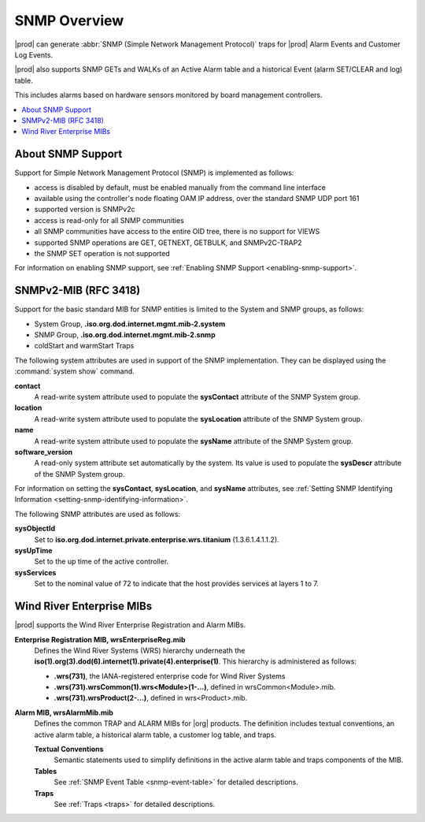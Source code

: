 
.. gzl1552680561274
.. _snmp-overview:

=============
SNMP Overview
=============

|prod| can generate :abbr:`SNMP (Simple Network Management Protocol)` traps for
|prod| Alarm Events and Customer Log Events.

|prod| also supports SNMP GETs and WALKs of an Active Alarm table and a
historical Event (alarm SET/CLEAR and log) table.

This includes alarms based on hardware sensors monitored by board management
controllers.

.. xreflink For more information, see |node-doc|: :ref:`Sensors Tab <sensors-tab>`.

.. contents::
   :local:
   :depth: 1

.. _snmp-overview-section-N10027-N1001F-N10001:

------------------
About SNMP Support
------------------

Support for Simple Network Management Protocol \(SNMP\) is implemented as follows:

.. _snmp-overview-ul-bjv-cjd-cp:

-   access is disabled by default, must be enabled manually from the command
    line interface

-   available using the controller's node floating OAM IP address, over the
    standard SNMP UDP port 161

-   supported version is SNMPv2c

-   access is read-only for all SNMP communities

-   all SNMP communities have access to the entire OID tree, there is no
    support for VIEWS

-   supported SNMP operations are GET, GETNEXT, GETBULK, and SNMPv2C-TRAP2

-   the SNMP SET operation is not supported

For information on enabling SNMP support, see
:ref:`Enabling SNMP Support <enabling-snmp-support>`.

.. _snmp-overview-section-N10099-N1001F-N10001:

-----------------------
SNMPv2-MIB \(RFC 3418\)
-----------------------

Support for the basic standard MIB for SNMP entities is limited to the System
and SNMP groups, as follows:

.. _snmp-overview-ul-ulb-ypl-hp:

-   System Group, **.iso.org.dod.internet.mgmt.mib-2.system**

-   SNMP Group, **.iso.org.dod.internet.mgmt.mib-2.snmp**

-   coldStart and warmStart Traps

The following system attributes are used in support of the SNMP implementation.
They can be displayed using the :command:`system show` command.

**contact**
    A read-write system attribute used to populate the **sysContact** attribute
    of the SNMP System group.

**location**
    A read-write system attribute used to populate the **sysLocation** attribute
    of the SNMP System group.

**name**
    A read-write system attribute used to populate the **sysName** attribute of
    the SNMP System group.

**software\_version**
    A read-only system attribute set automatically by the system. Its value is
    used to populate the **sysDescr** attribute of the SNMP System group.

For information on setting the **sysContact**, **sysLocation**, and **sysName**
attributes, see
:ref:`Setting SNMP Identifying Information <setting-snmp-identifying-information>`.

The following SNMP attributes are used as follows:

**sysObjectId**
    Set to **iso.org.dod.internet.private.enterprise.wrs.titanium** \(1.3.6.1.4.1.1.2\).

**sysUpTime**
    Set to the up time of the active controller.

**sysServices**
    Set to the nominal value of 72 to indicate that the host provides services at layers 1 to 7.

.. _snmp-overview-section-N100C9-N1001F-N10001:

--------------------------
Wind River Enterprise MIBs
--------------------------

|prod| supports the Wind River Enterprise Registration and Alarm MIBs.

**Enterprise Registration MIB, wrsEnterpriseReg.mib**
    Defines the Wind River Systems \(WRS\) hierarchy underneath the
    **iso\(1\).org\(3\).dod\(6\).internet\(1\).private\(4\).enterprise\(1\)**.
    This hierarchy is administered as follows:

    -   **.wrs\(731\)**, the IANA-registered enterprise code for Wind River
        Systems

    -   **.wrs\(731\).wrsCommon\(1\).wrs<Module\>\(1-...\)**,
        defined in wrsCommon<Module\>.mib.

    -   **.wrs\(731\).wrsProduct\(2-...\)**, defined in wrs<Product\>.mib.

**Alarm MIB, wrsAlarmMib.mib**
    Defines the common TRAP and ALARM MIBs for |org| products.
    The definition includes textual conventions, an active alarm table, a
    historical alarm table, a customer log table, and traps.

    **Textual Conventions**
        Semantic statements used to simplify definitions in the active alarm
        table and traps components of the MIB.

    **Tables**
        See :ref:`SNMP Event Table <snmp-event-table>` for detailed
        descriptions.

    **Traps**
        See :ref:`Traps <traps>` for detailed descriptions.